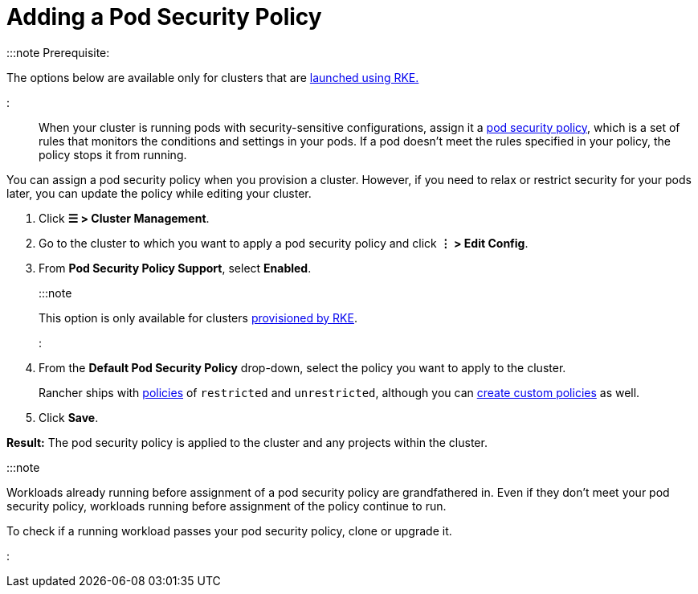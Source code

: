 = Adding a Pod Security Policy

+++<head>++++++<link rel="canonical" href="https://ranchermanager.docs.rancher.com/how-to-guides/new-user-guides/manage-clusters/add-a-pod-security-policy">++++++</link>++++++</head>+++

:::note Prerequisite:

The options below are available only for clusters that are xref:../launch-kubernetes-with-rancher/launch-kubernetes-with-rancher.adoc[launched using RKE.]

:::

When your cluster is running pods with security-sensitive configurations, assign it a xref:../authentication-permissions-and-global-configuration/create-pod-security-policies.adoc[pod security policy], which is a set of rules that monitors the conditions and settings in your pods. If a pod doesn't meet the rules specified in your policy, the policy stops it from running.

You can assign a pod security policy when you provision a cluster. However, if you need to relax or restrict security for your pods later, you can update the policy while editing your cluster.

. Click *☰ > Cluster Management*.
. Go to the cluster to which you want to apply a pod security policy and click *⋮ > Edit Config*.
. From *Pod Security Policy Support*, select *Enabled*.
+
:::note
+
This option is only available for clusters xref:../launch-kubernetes-with-rancher/launch-kubernetes-with-rancher.adoc[provisioned by RKE].
+
:::

. From the *Default Pod Security Policy* drop-down, select the policy you want to apply to the cluster.
+
Rancher ships with link:../authentication-permissions-and-global-configuration/create-pod-security-policies.md#default-psps[policies] of `restricted` and `unrestricted`, although you can link:../authentication-permissions-and-global-configuration/create-pod-security-policies.md#creating-psps[create custom policies] as well.

. Click *Save*.

*Result:* The pod security policy is applied to the cluster and any projects within the cluster.

:::note

Workloads already running before assignment of a pod security policy are grandfathered in. Even if they don't meet your pod security policy, workloads running before assignment of the policy continue to run.

To check if a running workload passes your pod security policy, clone or upgrade it.

:::
